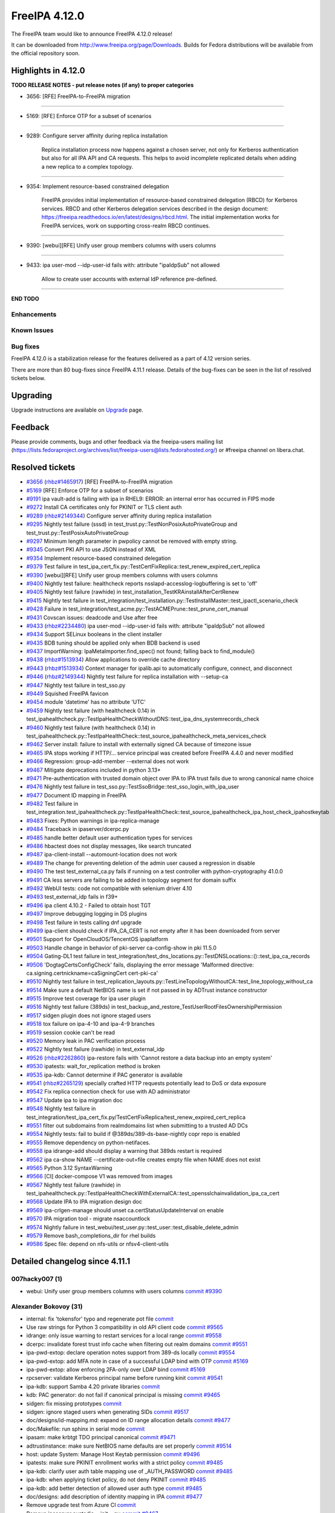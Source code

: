 FreeIPA 4.12.0
==============

.. raw:: mediawiki

   {{ReleaseDate|2024-05-14}}

The FreeIPA team would like to announce FreeIPA 4.12.0 release!

It can be downloaded from http://www.freeipa.org/page/Downloads. Builds
for Fedora distributions will be available from the official repository
soon.

.. _highlights_in_4.12.0:

Highlights in 4.12.0
--------------------

**TODO RELEASE NOTES - put release notes (if any) to proper categories**

-  3656: [RFE] FreeIPA-to-FreeIPA migration

--------------

-  5169: [RFE] Enforce OTP for a subset of scenarios

--------------

-  9289: Configure server affinity during replica installation

      Replica installation process now happens against a chosen server,
      not only for Kerberos authentication but also for all IPA API and
      CA requests. This helps to avoid incomplete replicated details
      when adding a new replica to a complex topology.

--------------

-  9354: Implement resource-based constrained delegation

      FreeIPA provides initial implementation of resource-based
      constrained delegation (RBCD) for Kerberos services. RBCD and
      other Kerberos delegation services described in the design
      document:
      https://freeipa.readthedocs.io/en/latest/designs/rbcd.html. The
      initial implementation works for FreeIPA services, work on
      supporting cross-realm RBCD continues.

--------------

-  9390: [webui][RFE] Unify user group members columns with users
   columns

--------------

-  9433: ipa user-mod --idp-user-id fails with: attribute "ipaIdpSub"
   not allowed

      Allow to create user accounts with external IdP reference
      pre-defined.

--------------

**END TODO**

Enhancements
~~~~~~~~~~~~

.. _known_issues:

Known Issues
~~~~~~~~~~~~

.. _bug_fixes:

Bug fixes
~~~~~~~~~

FreeIPA 4.12.0 is a stabilization release for the features delivered as
a part of 4.12 version series.

There are more than 80 bug-fixes since FreeIPA 4.11.1 release. Details
of the bug-fixes can be seen in the list of resolved tickets below.

Upgrading
---------

Upgrade instructions are available on
`Upgrade <https://www.freeipa.org/page/Upgrade>`__ page.

Feedback
--------

Please provide comments, bugs and other feedback via the freeipa-users
mailing list
(https://lists.fedoraproject.org/archives/list/freeipa-users@lists.fedorahosted.org/)
or #freeipa channel on libera.chat.

.. _resolved_tickets:

Resolved tickets
----------------

-  `#3656 <https://pagure.io/freeipa/issue/3656>`__
   (`rhbz#1465917 <https://bugzilla.redhat.com/show_bug.cgi?id=1465917>`__)
   [RFE] FreeIPA-to-FreeIPA migration
-  `#5169 <https://pagure.io/freeipa/issue/5169>`__ [RFE] Enforce OTP
   for a subset of scenarios
-  `#9191 <https://pagure.io/freeipa/issue/9191>`__ ipa vault-add is
   failing with ipa in RHEL9: ERROR: an internal error has occurred in
   FIPS mode
-  `#9272 <https://pagure.io/freeipa/issue/9272>`__ Install CA
   certificates only for PKINIT or TLS client auth
-  `#9289 <https://pagure.io/freeipa/issue/9289>`__
   (`rhbz#2149344 <https://bugzilla.redhat.com/show_bug.cgi?id=2149344>`__)
   Configure server affinity during replica installation
-  `#9295 <https://pagure.io/freeipa/issue/9295>`__ Nightly test failure
   (sssd) in test_trust.py::TestNonPosixAutoPrivateGroup and
   test_trust.py::TestPosixAutoPrivateGroup
-  `#9297 <https://pagure.io/freeipa/issue/9297>`__ Minimum length
   parameter in pwpolicy cannot be removed with empty string.
-  `#9345 <https://pagure.io/freeipa/issue/9345>`__ Convert PKI API to
   use JSON instead of XML
-  `#9354 <https://pagure.io/freeipa/issue/9354>`__ Implement
   resource-based constrained delegation
-  `#9379 <https://pagure.io/freeipa/issue/9379>`__ Test failure in
   test_ipa_cert_fix.py::TestCertFixReplica::test_renew_expired_cert_replica
-  `#9390 <https://pagure.io/freeipa/issue/9390>`__ [webui][RFE] Unify
   user group members columns with users columns
-  `#9400 <https://pagure.io/freeipa/issue/9400>`__ Nightly test
   failure: healthcheck reports nsslapd-accesslog-logbuffering is set to
   'off'
-  `#9405 <https://pagure.io/freeipa/issue/9405>`__ Nightly test failure
   (rawhide) in test_installation_TestKRAinstallAfterCertRenew
-  `#9415 <https://pagure.io/freeipa/issue/9415>`__ Nightly test failure
   in
   test_integration/test_installation.py::TestInstallMaster::test_ipactl_scenario_check
-  `#9428 <https://pagure.io/freeipa/issue/9428>`__ Failure in
   test_integration/test_acme.py::TestACMEPrune::test_prune_cert_manual
-  `#9431 <https://pagure.io/freeipa/issue/9431>`__ Covscan issues:
   deadcode and Use after free
-  `#9433 <https://pagure.io/freeipa/issue/9433>`__
   (`rhbz#2234480 <https://bugzilla.redhat.com/show_bug.cgi?id=2234480>`__)
   ipa user-mod --idp-user-id fails with: attribute "ipaIdpSub" not
   allowed
-  `#9434 <https://pagure.io/freeipa/issue/9434>`__ Support SELinux
   booleans in the client installer
-  `#9435 <https://pagure.io/freeipa/issue/9435>`__ BDB tuning should be
   applied only when BDB backend is used
-  `#9437 <https://pagure.io/freeipa/issue/9437>`__ ImportWarning:
   IpaMetaImporter.find_spec() not found; falling back to find_module()
-  `#9438 <https://pagure.io/freeipa/issue/9438>`__
   (`rhbz#1513934 <https://bugzilla.redhat.com/show_bug.cgi?id=1513934>`__)
   Allow applications to override cache directory
-  `#9443 <https://pagure.io/freeipa/issue/9443>`__
   (`rhbz#1513934 <https://bugzilla.redhat.com/show_bug.cgi?id=1513934>`__)
   Context manager for ipalib.api to automatically configure, connect,
   and disconnect
-  `#9446 <https://pagure.io/freeipa/issue/9446>`__
   (`rhbz#2149344 <https://bugzilla.redhat.com/show_bug.cgi?id=2149344>`__)
   Nightly test failure for replica installation with --setup-ca
-  `#9447 <https://pagure.io/freeipa/issue/9447>`__ Nightly test failure
   in test_sso.py
-  `#9449 <https://pagure.io/freeipa/issue/9449>`__ Squished FreeIPA
   favicon
-  `#9454 <https://pagure.io/freeipa/issue/9454>`__ module 'datetime'
   has no attribute 'UTC'
-  `#9459 <https://pagure.io/freeipa/issue/9459>`__ Nightly test failure
   (with healthcheck 0.14) in
   test_ipahealthcheck.py::TestIpaHealthCheckWithoutDNS::test_ipa_dns_systemrecords_check
-  `#9460 <https://pagure.io/freeipa/issue/9460>`__ Nightly test failure
   (with healthcheck 0.14) in
   test_ipahealthcheck.py::TestIpaHealthCheck::test_source_ipahealthcheck_meta_services_check
-  `#9462 <https://pagure.io/freeipa/issue/9462>`__ Server install:
   failure to install with externally signed CA because of timezone
   issue
-  `#9465 <https://pagure.io/freeipa/issue/9465>`__ IPA stops working if
   HTTP/... service principal was created before FreeIPA 4.4.0 and never
   modified
-  `#9466 <https://pagure.io/freeipa/issue/9466>`__ Regression:
   group-add-member --external does not work
-  `#9467 <https://pagure.io/freeipa/issue/9467>`__ Mitigate
   deprecations included in python 3.13+
-  `#9471 <https://pagure.io/freeipa/issue/9471>`__ Pre-authentication
   with trusted domain object over IPA to IPA trust fails due to wrong
   canonical name choice
-  `#9476 <https://pagure.io/freeipa/issue/9476>`__ Nightly test failure
   in test_sso.py::TestSsoBridge::test_sso_login_with_ipa_user
-  `#9477 <https://pagure.io/freeipa/issue/9477>`__ Document ID mapping
   in FreeIPA
-  `#9482 <https://pagure.io/freeipa/issue/9482>`__ Test failure in
   test_integration.test_ipahealthcheck.py::TestIpaHealthCheck::test_source_ipahealthcheck_ipa_host_check_ipahostkeytab
-  `#9483 <https://pagure.io/freeipa/issue/9483>`__ Fixes: Python
   warnings in ipa-replica-manage
-  `#9484 <https://pagure.io/freeipa/issue/9484>`__ Traceback in
   ipaserver/dcerpc.py
-  `#9485 <https://pagure.io/freeipa/issue/9485>`__ handle better
   default user authentication types for services
-  `#9486 <https://pagure.io/freeipa/issue/9486>`__ hbactest does not
   display messages, like search truncated
-  `#9487 <https://pagure.io/freeipa/issue/9487>`__ ipa-client-install
   --automount-location does not work
-  `#9489 <https://pagure.io/freeipa/issue/9489>`__ The change for
   preventing deletion of the admin user caused a regression in disable
-  `#9490 <https://pagure.io/freeipa/issue/9490>`__ The test
   test_external_ca.py fails if running on a test controller with
   python-cryptography 41.0.0
-  `#9491 <https://pagure.io/freeipa/issue/9491>`__ CA less servers are
   failing to be added in topology segment for domain suffix
-  `#9492 <https://pagure.io/freeipa/issue/9492>`__ WebUI tests: code
   not compatible with selenium driver 4.10
-  `#9493 <https://pagure.io/freeipa/issue/9493>`__ test_external_idp
   fails in f39+
-  `#9496 <https://pagure.io/freeipa/issue/9496>`__ ipa client 4.10.2 -
   Failed to obtain host TGT
-  `#9497 <https://pagure.io/freeipa/issue/9497>`__ Improve debugging
   logging in DS plugins
-  `#9498 <https://pagure.io/freeipa/issue/9498>`__ Test failure in
   tests calling dnf upgrade
-  `#9499 <https://pagure.io/freeipa/issue/9499>`__ ipa-client should
   check if IPA_CA_CERT is not empty after it has been downloaded from
   server
-  `#9501 <https://pagure.io/freeipa/issue/9501>`__ Support for
   OpenCloudOS/TencentOS ipaplatform
-  `#9503 <https://pagure.io/freeipa/issue/9503>`__ Handle change in
   behavior of pki-server ca-config-show in pki 11.5.0
-  `#9504 <https://pagure.io/freeipa/issue/9504>`__ Gating-DL1 test
   failure in
   test_integration/test_dns_locations.py::TestDNSLocations::()::test_ipa_ca_records
-  `#9506 <https://pagure.io/freeipa/issue/9506>`__
   'DogtagCertsConfigCheck' fails, displaying the error message
   'Malformed directive: ca.signing.certnickname=caSigningCert
   cert-pki-ca'
-  `#9510 <https://pagure.io/freeipa/issue/9510>`__ Nightly test failure
   in
   test_replication_layouts.py::TestLineTopologyWithoutCA::test_line_topology_without_ca
-  `#9514 <https://pagure.io/freeipa/issue/9514>`__ Make sure a default
   NetBIOS name is set if not passed in by ADTrust instance constructor
-  `#9515 <https://pagure.io/freeipa/issue/9515>`__ Improve test
   coverage for ipa user plugin
-  `#9516 <https://pagure.io/freeipa/issue/9516>`__ Nightly test failure
   (389ds) in
   test_backup_and_restore_TestUserRootFilesOwnershipPermission
-  `#9517 <https://pagure.io/freeipa/issue/9517>`__ sidgen plugin does
   not ignore staged users
-  `#9518 <https://pagure.io/freeipa/issue/9518>`__ tox failure on
   ipa-4-10 and ipa-4-9 branches
-  `#9519 <https://pagure.io/freeipa/issue/9519>`__ session cookie can't
   be read
-  `#9520 <https://pagure.io/freeipa/issue/9520>`__ Memory leak in PAC
   verification process
-  `#9522 <https://pagure.io/freeipa/issue/9522>`__ Nightly test failure
   (rawhide) in test_external_idp
-  `#9526 <https://pagure.io/freeipa/issue/9526>`__
   (`rhbz#2262860 <https://bugzilla.redhat.com/show_bug.cgi?id=2262860>`__)
   ipa-restore fails with 'Cannot restore a data backup into an empty
   system'
-  `#9530 <https://pagure.io/freeipa/issue/9530>`__ ipatests:
   wait_for_replication method is broken
-  `#9535 <https://pagure.io/freeipa/issue/9535>`__ ipa-kdb: Cannot
   determine if PAC generator is available
-  `#9541 <https://pagure.io/freeipa/issue/9541>`__
   (`rhbz#2265129 <https://bugzilla.redhat.com/show_bug.cgi?id=2265129>`__)
   specially crafted HTTP requests potentially lead to DoS or data
   exposure
-  `#9542 <https://pagure.io/freeipa/issue/9542>`__ Fix replica
   connection check for use with AD administrator
-  `#9547 <https://pagure.io/freeipa/issue/9547>`__ Update ipa to ipa
   migration doc
-  `#9548 <https://pagure.io/freeipa/issue/9548>`__ Nightly test failure
   in
   test_integration/test_ipa_cert_fix.py/TestCertFixReplica/test_renew_expired_cert_replica
-  `#9551 <https://pagure.io/freeipa/issue/9551>`__ filter out
   subdomains from realmdomains list when submitting to a trusted AD DCs
-  `#9554 <https://pagure.io/freeipa/issue/9554>`__ Nightly tests: fail
   to build if @389ds/389-ds-base-nightly copr repo is enabled
-  `#9555 <https://pagure.io/freeipa/issue/9555>`__ Remove dependency on
   python-netifaces.
-  `#9558 <https://pagure.io/freeipa/issue/9558>`__ ipa idrange-add
   should display a warning that 389ds restart is required
-  `#9562 <https://pagure.io/freeipa/issue/9562>`__ ipa ca-show NAME
   --certificate-out=file creates empty file when NAME does not exist
-  `#9565 <https://pagure.io/freeipa/issue/9565>`__ Python 3.12
   SyntaxWarning
-  `#9566 <https://pagure.io/freeipa/issue/9566>`__ [CI] docker-compose
   V1 was removed from images
-  `#9567 <https://pagure.io/freeipa/issue/9567>`__ Nightly test failure
   (rawhide) in
   test_ipahealthcheck.py::TestIpaHealthCheckWithExternalCA::test_opensslchainvalidation_ipa_ca_cert
-  `#9568 <https://pagure.io/freeipa/issue/9568>`__ Update IPA to IPA
   migration design doc
-  `#9569 <https://pagure.io/freeipa/issue/9569>`__ ipa-crlgen-manage
   should unset ca.certStatusUpdateInterval on enable
-  `#9570 <https://pagure.io/freeipa/issue/9570>`__ IPA migration tool -
   migrate nsaccountlock
-  `#9574 <https://pagure.io/freeipa/issue/9574>`__ Nightly failure in
   test_webui/test_user.py::test_user::test_disable_delete_admin
-  `#9579 <https://pagure.io/freeipa/issue/9579>`__ Remove
   bash_completions_dir for rhel builds
-  `#9586 <https://pagure.io/freeipa/issue/9586>`__ Spec file: depend on
   nfs-utils or nfsv4-client-utils

.. _detailed_changelog_since_4.11.1:

Detailed changelog since 4.11.1
-------------------------------

.. _hacky007_1:

007hacky007 (1)
~~~~~~~~~~~~~~~

-  webui: Unify user group members columns with users columns
   `commit <https://pagure.io/freeipa/c/49c090b97655cf1b845a270503bd6cbe75a48278>`__
   `#9390 <https://pagure.io/freeipa/issue/9390>`__

.. _alexander_bokovoy_31:

Alexander Bokovoy (31)
~~~~~~~~~~~~~~~~~~~~~~

-  internal: fix 'tokensfor' typo and regenerate pot file
   `commit <https://pagure.io/freeipa/c/d16c34997f2223bd3f3d00a734c3372552bd8863>`__
-  Use raw strings for Python 3 compatibility in old API client code
   `commit <https://pagure.io/freeipa/c/ca6604b58be0448e45b2a68d03d4f8dacbceab7b>`__
   `#9565 <https://pagure.io/freeipa/issue/9565>`__
-  idrange: only issue warning to restart services for a local range
   `commit <https://pagure.io/freeipa/c/a57b665be027bd67b582cba784aca5f2f8399459>`__
   `#9558 <https://pagure.io/freeipa/issue/9558>`__
-  dcerpc: invalidate forest trust info cache when filtering out realm
   domains
   `commit <https://pagure.io/freeipa/c/f9a1d74f5ea63a63880abf8d4b5568664c372417>`__
   `#9551 <https://pagure.io/freeipa/issue/9551>`__
-  ipa-pwd-extop: declare operation notes support from 389-ds locally
   `commit <https://pagure.io/freeipa/c/e431ce0ce7699a3857ee4ef1e6b4e27d57874370>`__
   `#9554 <https://pagure.io/freeipa/issue/9554>`__
-  ipa-pwd-extop: add MFA note in case of a successful LDAP bind with
   OTP
   `commit <https://pagure.io/freeipa/c/23b224d7ad2e90d03543a0001f9a83731a8a14a5>`__
   `#5169 <https://pagure.io/freeipa/issue/5169>`__
-  ipa-pwd-extop: allow enforcing 2FA-only over LDAP bind
   `commit <https://pagure.io/freeipa/c/1d2897e3d7cc88c2c5698126ecb1e59fff396bbc>`__
   `#5169 <https://pagure.io/freeipa/issue/5169>`__
-  rpcserver: validate Kerberos principal name before running kinit
   `commit <https://pagure.io/freeipa/c/404fe1018e08e546fd14c83741e00b900c1cd208>`__
   `#9541 <https://pagure.io/freeipa/issue/9541>`__
-  ipa-kdb: support Samba 4.20 private libraries
   `commit <https://pagure.io/freeipa/c/bd04dc28c829649e27ee0ceb207f24a56edd35c4>`__
-  kdb: PAC generator: do not fail if canonical principal is missing
   `commit <https://pagure.io/freeipa/c/ed977a6e8206366a33fe90ba97844834068f56c8>`__
   `#9465 <https://pagure.io/freeipa/issue/9465>`__
-  sidgen: fix missing prototypes
   `commit <https://pagure.io/freeipa/c/89d945fe6f9265c5667e825554b2663cc63db3e3>`__
-  sidgen: ignore staged users when generating SIDs
   `commit <https://pagure.io/freeipa/c/f8dcd78873cc098d5a60e2c56ea4102009631fd6>`__
   `#9517 <https://pagure.io/freeipa/issue/9517>`__
-  doc/designs/id-mapping.md: expand on ID range allocation details
   `commit <https://pagure.io/freeipa/c/d4ffc53b2a3534d4f6c12e150fdfb3cfcb11cbae>`__
   `#9477 <https://pagure.io/freeipa/issue/9477>`__
-  doc/Makefile: run sphinx in serial mode
   `commit <https://pagure.io/freeipa/c/5adc07ae55ff83332f7eeddc4a0eb2a9e4c07c29>`__
-  ipasam: make krbtgt TDO principal canonical
   `commit <https://pagure.io/freeipa/c/e399232a78a60cd4ab895c9c2cb363fafbb84198>`__
   `#9471 <https://pagure.io/freeipa/issue/9471>`__
-  adtrustinstance: make sure NetBIOS name defaults are set properly
   `commit <https://pagure.io/freeipa/c/9b456101a3072cdf7f48dfdcfea1002d10d35597>`__
   `#9514 <https://pagure.io/freeipa/issue/9514>`__
-  host: update System: Manage Host Keytab permission
   `commit <https://pagure.io/freeipa/c/a5d38ca17100fc2d0550e8ebda9347acafd1398b>`__
   `#9496 <https://pagure.io/freeipa/issue/9496>`__
-  ipatests: make sure PKINIT enrollment works with a strict policy
   `commit <https://pagure.io/freeipa/c/c3bc938650b19a51706d8ccd98cdf8deaa26dc28>`__
   `#9485 <https://pagure.io/freeipa/issue/9485>`__
-  ipa-kdb: clarify user auth table mapping use of \_AUTH_PASSWORD
   `commit <https://pagure.io/freeipa/c/62c44c9e69aa2721990ca3628434713e1af6f59b>`__
   `#9485 <https://pagure.io/freeipa/issue/9485>`__
-  ipa-kdb: when applying ticket policy, do not deny PKINIT
   `commit <https://pagure.io/freeipa/c/69ae9febfb4462766b3bfe3e07e76550ece97b42>`__
   `#9485 <https://pagure.io/freeipa/issue/9485>`__
-  ipa-kdb: add better detection of allowed user auth type
   `commit <https://pagure.io/freeipa/c/00f8ddbfd2795228b343e1c39c1944b44d482c18>`__
   `#9485 <https://pagure.io/freeipa/issue/9485>`__
-  doc/designs: add description of identity mapping in IPA
   `commit <https://pagure.io/freeipa/c/7ee2d7d359a80876ae536f3427caaae20d03af17>`__
   `#9477 <https://pagure.io/freeipa/issue/9477>`__
-  Remove upgrade test from Azure CI
   `commit <https://pagure.io/freeipa/c/6bc9e9d06ec33a1fbeb8d06a2ce30d0ca2e555d3>`__
-  Remove ipaserver.custodia.\__init\_\_.py
   `commit <https://pagure.io/freeipa/c/5e17c134aa67abbcee788f4ab4ea0b7f694aed5a>`__
   `#9467 <https://pagure.io/freeipa/issue/9467>`__
-  Azure CI: increase memory for forced reenrollment test
   `commit <https://pagure.io/freeipa/c/b22605ee54ec82b9a4b6a435be06fe8b39f2fe23>`__
-  Increase memory usage for Azure CI upgrade test
   `commit <https://pagure.io/freeipa/c/48cfe6848ccfd55d945531fbd2b34221e153adee>`__
-  Use datetime.timezone.utc instead of newer datetime.UTC alias
   `commit <https://pagure.io/freeipa/c/1a2cd7f408a274759584ddadd358360d39b3c4fa>`__
   `#9454 <https://pagure.io/freeipa/issue/9454>`__
-  Allow ipa-otpd to access USB devices for passkeys
   `commit <https://pagure.io/freeipa/c/32721c4132c9836c95c83d000614550bb43d4665>`__
   `#9434 <https://pagure.io/freeipa/issue/9434>`__
-  Restore selinux states if they exist at uninstall time
   `commit <https://pagure.io/freeipa/c/6aa3c3b6284967bd7d4d27afd9f82d3f7f679428>`__
   `#9434 <https://pagure.io/freeipa/issue/9434>`__
-  updates: add ACIs for RBCD self-management
   `commit <https://pagure.io/freeipa/c/f123b01d81696c52e9a4008d46e549864e4a8069>`__
   `#9354 <https://pagure.io/freeipa/issue/9354>`__
-  ipa-client-install: enable SELinux for SSSD
   `commit <https://pagure.io/freeipa/c/d355761f23fae412bb01a1d737cee342c7bd04f9>`__
   `#9434 <https://pagure.io/freeipa/issue/9434>`__

.. _alexandra_nikandrova_1:

Alexandra Nikandrova (1)
~~~~~~~~~~~~~~~~~~~~~~~~

-  doc: typo in basic_usage.md
   `commit <https://pagure.io/freeipa/c/dade02d5bb575764e700b78686fa8a03cc0fe3c4>`__

.. _andika_triwidada_1:

Andika Triwidada (1)
~~~~~~~~~~~~~~~~~~~~

-  Translated using Weblate (Indonesian)
   `commit <https://pagure.io/freeipa/c/b9552bcb71085cb963553a56eba2938e6ec2dc85>`__

.. _antonio_torres_5:

Antonio Torres (5)
~~~~~~~~~~~~~~~~~~

-  Update translations to FreeIPA master state
   `commit <https://pagure.io/freeipa/c/519685823bd4173e9fc5d9307602c0917e7ecdfb>`__
-  Update list of contributors
   `commit <https://pagure.io/freeipa/c/fe223cde95a2a4230782ee342a313faea561ce53>`__
-  Update translations to FreeIPA master state
   `commit <https://pagure.io/freeipa/c/843f4a74580178da08e0f5621a0ae34faf632564>`__
-  ipatests: rename 'ipatuura' directory to 'scim' in bridge tests
   `commit <https://pagure.io/freeipa/c/2bc247d8310596c96e13236d9393f0c2e725f091>`__
   `#9447 <https://pagure.io/freeipa/issue/9447>`__
-  Bump to IPA 4.12
   `commit <https://pagure.io/freeipa/c/1251c15faef9800f3ef48105afe8df4f5c361dd0>`__

.. _carla_martinez_1:

Carla Martinez (1)
~~~~~~~~~~~~~~~~~~

-  ipatests: test new columns in group details
   `commit <https://pagure.io/freeipa/c/2874823c12fc05692352129c406e2a1b592a28ea>`__

.. _christian_heimes_8:

Christian Heimes (8)
~~~~~~~~~~~~~~~~~~~~

-  Move ipalib.install.kinit to ipalib
   `commit <https://pagure.io/freeipa/c/38d0e74b6da63deedf3380a04dda2f6fe7c75d82>`__
-  test_acme: Use ipalib.x509
   `commit <https://pagure.io/freeipa/c/22875ea2c61039163766332dd9eb4a524d9d3c75>`__
   `#9518 <https://pagure.io/freeipa/issue/9518>`__
-  Compatibility fix for PyCA cryptography 42.0.0
   `commit <https://pagure.io/freeipa/c/a45a7a20d96af51d463a285cb9318582720be708>`__
   `#9518 <https://pagure.io/freeipa/issue/9518>`__
-  Add 'cache_dir' option to api.env
   `commit <https://pagure.io/freeipa/c/5deeee31c0ebbbf15642a928d9c30e42150bbfc2>`__
   `#9438 <https://pagure.io/freeipa/issue/9438>`__
-  docs: Mention that Keycloak requires openid scope
   `commit <https://pagure.io/freeipa/c/d97d62dead0a7b75929dec89ab072b87a0d889dd>`__
-  Add context manager to ipalib.API
   `commit <https://pagure.io/freeipa/c/6aebfe74fbcb970d5052ac7eedd310bd3cf5a277>`__
   `#9443 <https://pagure.io/freeipa/issue/9443>`__
-  Use find_spec() in meta importer
   `commit <https://pagure.io/freeipa/c/7ddf7711f32e176c75582f39ed73e9bcd9991d5b>`__
   `#9437 <https://pagure.io/freeipa/issue/9437>`__
-  Refactor CA file handling in replica installer
   `commit <https://pagure.io/freeipa/c/8f25b2a74a587548976f3d29f0b69d566d70125d>`__
   `#9272 <https://pagure.io/freeipa/issue/9272>`__

.. _jan_kuparinen_1:

Jan Kuparinen (1)
~~~~~~~~~~~~~~~~~

-  Translated using Weblate (Finnish)
   `commit <https://pagure.io/freeipa/c/c3cb63e5823b59213f9968449319807bd667dfda>`__

.. _erik_belko_1:

Erik Belko (1)
~~~~~~~~~~~~~~

-  xmlrpc tests: Create user with manager option set using user-add
   `commit <https://pagure.io/freeipa/c/fc7c2cb6243468d150e6be7c78a0e3f906a7e291>`__
   `#9515 <https://pagure.io/freeipa/issue/9515>`__

.. _endi_sukma_dewata_4:

Endi Sukma Dewata (4)
~~~~~~~~~~~~~~~~~~~~~

-  Remove unused pki_theme\_\* params
   `commit <https://pagure.io/freeipa/c/dc2ab91681f890b876191fcfe139c33c4f0dee61>`__
-  Replace subsystem.select with CAInstance.is_crlgen_enabled()
   `commit <https://pagure.io/freeipa/c/1202d0149bbf82c2183896c86764d818e8b2f02c>`__
-  Remove unused hierarchy.select
   `commit <https://pagure.io/freeipa/c/44349cfa76a860314292120b00fe3814a6fed892>`__
-  Enable LWCA monitor explicitly
   `commit <https://pagure.io/freeipa/c/5270d58a049560458be62e1c6a17bbc8163926d5>`__

.. _emilio_herrera_1:

Emilio Herrera (1)
~~~~~~~~~~~~~~~~~~

-  Translated using Weblate (Spanish)
   `commit <https://pagure.io/freeipa/c/f3a3d29117bfefb6d01db68d648ab1c3b88079ff>`__

.. _florence_blanc_renaud_31:

Florence Blanc-Renaud (31)
~~~~~~~~~~~~~~~~~~~~~~~~~~

-  Spec file: depend on nfs-utils or nfsv4-client-utils
   `commit <https://pagure.io/freeipa/c/bb8dd0bfcd42f9221e12f4a675b54432848db441>`__
   `#9586 <https://pagure.io/freeipa/issue/9586>`__
-  webui test: Update message for admin disable
   `commit <https://pagure.io/freeipa/c/dda223668acf76f19efc6b85829139beba424cd6>`__
   `#9489 <https://pagure.io/freeipa/issue/9489>`__,
   `#9574 <https://pagure.io/freeipa/issue/9574>`__
-  xmlrpc: adapt range plugin test
   `commit <https://pagure.io/freeipa/c/6cc668ffeb7ddd4ebd75304f14adaa3aaf3b4cb0>`__
   `#9558 <https://pagure.io/freeipa/issue/9558>`__
-  idrange-add: add a warning because 389ds restart is required
   `commit <https://pagure.io/freeipa/c/64861a0cf9a8ac18d83a206c11fd3b42be3c578c>`__
   `#9558 <https://pagure.io/freeipa/issue/9558>`__
-  ipatests: some tests are date-sensitive and fail Feb 29
   `commit <https://pagure.io/freeipa/c/558a7de8b7fa920c2c597e0a10d8480f3e66e1c6>`__
   `#9548 <https://pagure.io/freeipa/issue/9548>`__
-  ipatests: fix tasks.wait_for_replication method
   `commit <https://pagure.io/freeipa/c/e5bb0f392a5f0a6e49c92b2da953b12c5cd66ffc>`__
   `#9530 <https://pagure.io/freeipa/issue/9530>`__
-  ipatests: add xfail for autoprivate group test with override
   `commit <https://pagure.io/freeipa/c/908ef6a17946b75c69bf48486f43fddb9158b993>`__
-  ipatests: remove xfail thanks to sssd 2.9.4
   `commit <https://pagure.io/freeipa/c/dfb5099e7f5abfbacf8ac1abc57630da845e433f>`__
   `#9295 <https://pagure.io/freeipa/issue/9295>`__
-  ipatests: test_idp fails calling yum list wget
   `commit <https://pagure.io/freeipa/c/9c470d10a59f18c2861f39c74c3ae928e7909b26>`__
   `#9522 <https://pagure.io/freeipa/issue/9522>`__
-  ipa-backup: adapt for 389ds switch to LMDB
   `commit <https://pagure.io/freeipa/c/677d30806662856595289525ef529a77adbf2272>`__
   `#9516 <https://pagure.io/freeipa/issue/9516>`__
-  Nightly tests: test on f38 and f39
   `commit <https://pagure.io/freeipa/c/717ae87a756f9a4859804bbe09057c90381db668>`__
-  Tox: use sitepackages
   `commit <https://pagure.io/freeipa/c/bf1110bda1e8b47869c210b596c12369f2242e49>`__
-  pylint: fix errors
   `commit <https://pagure.io/freeipa/c/8d7bd6c6ab68a4ef3fed2620ef8e07a03aa92d34>`__
-  pylint: disable new checks
   `commit <https://pagure.io/freeipa/c/7f485ba7dcd627ba8ae62ead1f13fb26bd90088c>`__
-  pylint: updates related to deprecations
   `commit <https://pagure.io/freeipa/c/020af153db23b37da6370a5cc70ba967245f42c0>`__
-  azure tests: move to fedora 39
   `commit <https://pagure.io/freeipa/c/8981ede1a2d62e61d24b0c500016212e20c31a13>`__
-  ipatests: disable dnssec validation in tests using dnf
   `commit <https://pagure.io/freeipa/c/a177121af66516deed7c6794b92f15a74cc30bd3>`__
   `#9498 <https://pagure.io/freeipa/issue/9498>`__
-  Webui: use service options to init Firefox driver
   `commit <https://pagure.io/freeipa/c/25b58e6dea2b3ff7237eea5600891f8e72054531>`__
   `#9492 <https://pagure.io/freeipa/issue/9492>`__
-  test_install: restart services after date change
   `commit <https://pagure.io/freeipa/c/9abb50eb1e9a186161e1f3a9d2f1d07763f5e279>`__
   `#9405 <https://pagure.io/freeipa/issue/9405>`__
-  test_external_idp: update code for selenium 4.10
   `commit <https://pagure.io/freeipa/c/53951ca860db1564666b2eb6886389ff0f85e46c>`__
   `#9493 <https://pagure.io/freeipa/issue/9493>`__
-  Make test_external_ca.py compatible with crypto 41.0.0
   `commit <https://pagure.io/freeipa/c/d61d1b059c8d760b37c7aae9ea47cb06674c76cd>`__
   `#9490 <https://pagure.io/freeipa/issue/9490>`__
-  Integration tests: disable test_sso
   `commit <https://pagure.io/freeipa/c/5028b391f16a9dcb275037a430a6e3c6f3eed872>`__
   `#9476 <https://pagure.io/freeipa/issue/9476>`__
-  ipatests: fix expected output for ipahealthcheck.meta.services
   `commit <https://pagure.io/freeipa/c/07e5637269e470f5c2fd24ec62949af81c66bee5>`__
   `#9460 <https://pagure.io/freeipa/issue/9460>`__
-  Handle samba changes in samba.security.dom_sid()
   `commit <https://pagure.io/freeipa/c/ed6fa6029d863aed1522b449d3360e6c4028e066>`__
   `#9466 <https://pagure.io/freeipa/issue/9466>`__
-  group-add-member fails with an external member
   `commit <https://pagure.io/freeipa/c/d50624dce932d02ea03a00d3ac2ec1be69e8d3b6>`__
   `#9466 <https://pagure.io/freeipa/issue/9466>`__
-  ipalib: fix the IPACertificate validity dates
   `commit <https://pagure.io/freeipa/c/b6af3a43c7bf7ef632c60cfd633b9cb98b31dcd8>`__
   `#9462 <https://pagure.io/freeipa/issue/9462>`__
-  ipatests: fix test_ipactl_scenario_check
   `commit <https://pagure.io/freeipa/c/430054db4102c6bde873414fc2f25e650baaebb6>`__
   `#9415 <https://pagure.io/freeipa/issue/9415>`__
-  ipatests: fix healthcheck test for --indent option
   `commit <https://pagure.io/freeipa/c/e459e5b8bc81c4bb3b39dc51a50f388a8c8dd34d>`__
-  ipatests: fix healthcheck test without DNS
   `commit <https://pagure.io/freeipa/c/f9075f9f77ec2c8b595210a5de478f8650943733>`__
   `#9459 <https://pagure.io/freeipa/issue/9459>`__
-  Covscan issues: deadcode and Use after free
   `commit <https://pagure.io/freeipa/c/8b70ee1ea8bfa84a35448148431ce54c1ac81bef>`__
   `#9431 <https://pagure.io/freeipa/issue/9431>`__
-  idp: add the ipaidpuser objectclass when needed
   `commit <https://pagure.io/freeipa/c/0654fb3737febf3d9836cdd2a98352c34c447a6f>`__
   `#9433 <https://pagure.io/freeipa/issue/9433>`__

.. _francisco_trivino_4:

Francisco Trivino (4)
~~~~~~~~~~~~~~~~~~~~~

-  kra: set RSA-OAEP as default wrapping algo when FIPS is enabled
   `commit <https://pagure.io/freeipa/c/305fcc25b4dd0aea4f87a0508c5f47c7634cfb82>`__
   `#9191 <https://pagure.io/freeipa/issue/9191>`__
-  Vault: improve vault server archival/retrieval calls error handling
   `commit <https://pagure.io/freeipa/c/4cc6b9cd1791e1a5fdbcd8e28904a5856e1f0b41>`__
   `#9191 <https://pagure.io/freeipa/issue/9191>`__
-  Vault: add support for RSA-OAEP wrapping algo
   `commit <https://pagure.io/freeipa/c/2d0a088f93ec27ddb55c82e43c33bcc425a759ef>`__
   `#9191 <https://pagure.io/freeipa/issue/9191>`__
-  Workshop: fix broken Sphinx cross-references.
   `commit <https://pagure.io/freeipa/c/4af05dde4819c6dd9926baacb4f642e7d1c5bde9>`__

.. _jeremy_frasier_1:

Jeremy Frasier (1)
~~~~~~~~~~~~~~~~~~

-  Fixes: Python SyntaxWarnings about invalid escape sequences
   `commit <https://pagure.io/freeipa/c/c63fe925fb3173f5845664627499f3f0f0cadcec>`__
   `#9483 <https://pagure.io/freeipa/issue/9483>`__

.. _julien_rische_3:

Julien Rische (3)
~~~~~~~~~~~~~~~~~

-  ipa-kdb: Fix double free in ipadb_reinit_mspac()
   `commit <https://pagure.io/freeipa/c/dc3e902b0bf9f817f7aafb606f1d5d3287873ab2>`__
   `#9535 <https://pagure.io/freeipa/issue/9535>`__
-  ipa-kdb: Rework ipadb_reinit_mspac()
   `commit <https://pagure.io/freeipa/c/835929353d935613ae3dd6fc6f70b21d3252fbc8>`__
   `#9535 <https://pagure.io/freeipa/issue/9535>`__
-  ipa-kdb: Fix memory leak during PAC verification
   `commit <https://pagure.io/freeipa/c/75afdfea5d0aa7540fa20f6e8ad15625d56513b6>`__
   `#9520 <https://pagure.io/freeipa/issue/9520>`__

.. _masahiro_matsuya_1:

Masahiro Matsuya (1)
~~~~~~~~~~~~~~~~~~~~

-  ipatests: wait for replica update in test_dns_locations
   `commit <https://pagure.io/freeipa/c/c740cb84ba1e5cab871ae4f197a04d87f40c5b9e>`__
   `#9504 <https://pagure.io/freeipa/issue/9504>`__

.. _mark_reynolds_15:

Mark Reynolds (15)
~~~~~~~~~~~~~~~~~~

-  Issue 9579 - Remove bash_completions_dir for RHEL
   `commit <https://pagure.io/freeipa/c/cce8dc4da87a934644712158b97242960a8d138e>`__
   `#9579 <https://pagure.io/freeipa/issue/9579>`__
-  Issue 9570 - migrate nsaccountlock
   `commit <https://pagure.io/freeipa/c/f9f96ac4a802e9b38d156fddbc98592ac0981726>`__
   `#9570 <https://pagure.io/freeipa/issue/9570>`__
-  Issue 9568 - Update IPA to IPA migration design doc
   `commit <https://pagure.io/freeipa/c/8084b94c17d2d2e83288cae5aa9ab96dc7c32ce4>`__
   `#9568 <https://pagure.io/freeipa/issue/9568>`__
-  IPA-to-IPA migration tool (beta)
   `commit <https://pagure.io/freeipa/c/cbe18735913aa1d033937088c1f2628a962a9254>`__
   `#3656 <https://pagure.io/freeipa/issue/3656>`__
-  Issue 9547 - Update IPA to IPA migration design doc
   `commit <https://pagure.io/freeipa/c/557f0a5639e65b952ed0ce82e4ef42683bf75178>`__
   `#9547 <https://pagure.io/freeipa/issue/9547>`__
-  Issue 9497 - update debug logging in ipa_uuid
   `commit <https://pagure.io/freeipa/c/6d3d191825f4da5b2f4e98845b0be9770172f71c>`__
   `#9497 <https://pagure.io/freeipa/issue/9497>`__
-  Issue 9497 - update debug logging in ipa-pwd-extop
   `commit <https://pagure.io/freeipa/c/0007876f4205c289018fd6828f87529890c9ba2f>`__
   `#9497 <https://pagure.io/freeipa/issue/9497>`__
-  Issue 9497 - update debug logging in ipa_otp_lasttoken
   `commit <https://pagure.io/freeipa/c/6cd5a0847a49083da7d76525142880628931078d>`__
   `#9497 <https://pagure.io/freeipa/issue/9497>`__
-  Issue 9497 - update debug logging in ipa_otp_counter
   `commit <https://pagure.io/freeipa/c/2a1d454c748792434d6d27306c1330e6d518a6c3>`__
   `#9497 <https://pagure.io/freeipa/issue/9497>`__
-  Issue 9497 - update debug logging in ipa_modrdn
   `commit <https://pagure.io/freeipa/c/79b08556a4b4a5750bc53eb29be67c7e018213b4>`__
   `#9497 <https://pagure.io/freeipa/issue/9497>`__
-  Issue 9497 - update debug logging in ipa_lockout
   `commit <https://pagure.io/freeipa/c/23ead1dc2388947a254cecf4cf90147a317bcefc>`__
   `#9497 <https://pagure.io/freeipa/issue/9497>`__
-  Issue 9497 - update debug logging in ipa_graceperiod
   `commit <https://pagure.io/freeipa/c/8a6361dc755b97b19380a96050c474e4d7eb4c15>`__
   `#9497 <https://pagure.io/freeipa/issue/9497>`__
-  Issue 9497 - Update logging in ipa_enrollment
   `commit <https://pagure.io/freeipa/c/1a16130a9a98f4d735fc76129f4cb434eafc3e67>`__
   `#9497 <https://pagure.io/freeipa/issue/9497>`__
-  Issue 9497 - Add new password policy logging function
   `commit <https://pagure.io/freeipa/c/3fd5d57ed670232fc03aef1feed4fe04f3d996d9>`__
   `#9497 <https://pagure.io/freeipa/issue/9497>`__
-  Issue 3656 - Extend schema function to return MAY or MUST attrs
   `commit <https://pagure.io/freeipa/c/5c8614157d5546033528f92700f5abfebd4e5838>`__
   `#3656 <https://pagure.io/freeipa/issue/3656>`__

.. _mohammad_rizwan_2:

Mohammad Rizwan (2)
~~~~~~~~~~~~~~~~~~~

-  ipatests: restart ipa services after moving date
   `commit <https://pagure.io/freeipa/c/496e3ace8537cc86d4faae30204105e3c1863cfd>`__
   `#9379 <https://pagure.io/freeipa/issue/9379>`__
-  ipatests: accommodate DST in ACME cert expiry
   `commit <https://pagure.io/freeipa/c/8d081ce8942b15d926525f66a049ef2c383cfc8f>`__
   `#9428 <https://pagure.io/freeipa/issue/9428>`__

.. _weblate_translation_memory_19:

Weblate Translation Memory (19)
~~~~~~~~~~~~~~~~~~~~~~~~~~~~~~~

-  Translated using Weblate (Korean)
   `commit <https://pagure.io/freeipa/c/ca776b6a9ca9f6b9884491909eb7e01522aef58b>`__
-  Translated using Weblate (Korean)
   `commit <https://pagure.io/freeipa/c/05f1bf9e2c0acafb60499ff999b814fb19e0037c>`__
-  Translated using Weblate (Korean)
   `commit <https://pagure.io/freeipa/c/d8a4bde2c65791a97b70160193f39ef1040748c8>`__
-  Translated using Weblate (Korean)
   `commit <https://pagure.io/freeipa/c/ee6ff01b46e5bc3f33c8a400943b0fed1d4ff8a9>`__
-  Translated using Weblate (Korean)
   `commit <https://pagure.io/freeipa/c/f4a1696a3b9cdf9526b77ec156e377add8209ab8>`__
-  Translated using Weblate (Korean)
   `commit <https://pagure.io/freeipa/c/7b2ac6a293bac4064a7780edb18702a4749d3f88>`__
-  Translated using Weblate (Korean)
   `commit <https://pagure.io/freeipa/c/78d86ba060f314ffdd0979f06226307f4a0ead66>`__
-  Translated using Weblate (Korean)
   `commit <https://pagure.io/freeipa/c/c6aae2042d593120dd4f0c49dd3014339cfa985b>`__
-  Translated using Weblate (Korean)
   `commit <https://pagure.io/freeipa/c/f4504e1e918ff80d8dda0d1e2ef3e2aadc6994fa>`__
-  Translated using Weblate (Korean)
   `commit <https://pagure.io/freeipa/c/049a56d603ff4f629da19b9932c2936d32f42a4b>`__
-  Translated using Weblate (Korean)
   `commit <https://pagure.io/freeipa/c/23d64942e1a2f9926a053bedb6983e8d8ec034b9>`__
-  Translated using Weblate (Korean)
   `commit <https://pagure.io/freeipa/c/20b01b09f2a784d34d663b37f134611cf12e99c3>`__
-  Translated using Weblate (Korean)
   `commit <https://pagure.io/freeipa/c/f18db3abd7981a0487e7ebe3b0525de191bf5324>`__
-  Translated using Weblate (Korean)
   `commit <https://pagure.io/freeipa/c/2959bec776cbcf18cf68a55291ae26d4ae004cd3>`__
-  Translated using Weblate (Korean)
   `commit <https://pagure.io/freeipa/c/cb073530fa0c378b56357e5972f647d9ba805e34>`__
-  Translated using Weblate (Korean)
   `commit <https://pagure.io/freeipa/c/da8ab4b54fd902f9ebfee2c18df84a948f17a662>`__
-  Translated using Weblate (Georgian)
   `commit <https://pagure.io/freeipa/c/5c91cb2f47ecbdfeb3009b48f7c899763b99ee08>`__
-  Translated using Weblate (Georgian)
   `commit <https://pagure.io/freeipa/c/5b182399514380035c6f6bfca8d7d518e79d0149>`__
-  Translated using Weblate (Georgian)
   `commit <https://pagure.io/freeipa/c/2750637544a3fc8d936d173d0c1aa27f1fb8af25>`__

.. _weblate_1:

Weblate (1)
~~~~~~~~~~~

-  Update translation files
   `commit <https://pagure.io/freeipa/c/6a59110947cb682d56f73f54ec71f76c72952799>`__

.. _pavel_březina_1:

Pavel Březina (1)
~~~~~~~~~~~~~~~~~

-  ipaserver: fix incorrect double negative in exception message
   `commit <https://pagure.io/freeipa/c/9e1e22d46b19a4728bf8e67633613fa71bd8acaa>`__

.. _piotr_drąg_1:

Piotr Drąg (1)
~~~~~~~~~~~~~~

-  Translated using Weblate (Polish)
   `commit <https://pagure.io/freeipa/c/9e31e7043499cfb6f3f3fc0a12bb17df0c2c1dc2>`__

.. _rafael_fontenelle_2:

Rafael Fontenelle (2)
~~~~~~~~~~~~~~~~~~~~~

-  Translated using Weblate (Portuguese (Brazil))
   `commit <https://pagure.io/freeipa/c/8b48c5f9067718128755268b0d283b5e0ab26c72>`__
-  Translated using Weblate (Portuguese (Brazil))
   `commit <https://pagure.io/freeipa/c/d6aaa626a6fb88b1658fa6c934a8adb5ffb95a0d>`__

.. _rob_crittenden_31:

Rob Crittenden (31)
~~~~~~~~~~~~~~~~~~~

-  ipa-crlgen-manage: manage the cert status task execution time
   `commit <https://pagure.io/freeipa/c/f78d25fc972813f500c4ccfcf0faa2c6aa0d48b2>`__
   `#9569 <https://pagure.io/freeipa/issue/9569>`__
-  Allow the admin user to be disabled
   `commit <https://pagure.io/freeipa/c/6b0f6ff19e4b56b775cca91435be0a612600f837>`__
   `#9489 <https://pagure.io/freeipa/issue/9489>`__
-  ipatests: Ignore spacing in OpenSSL validation error message
   `commit <https://pagure.io/freeipa/c/6294b93e14e3b538061a2892bc48edcb31866928>`__
   `#9567 <https://pagure.io/freeipa/issue/9567>`__
-  Return 2 when certificates are not found during requests
   `commit <https://pagure.io/freeipa/c/5d3c6b761b9d59ce6640d1141848eb66585795f7>`__
   `#9562 <https://pagure.io/freeipa/issue/9562>`__
-  Check for file permissions after the ca/cert-show is complete
   `commit <https://pagure.io/freeipa/c/a9bb811296b99d21a150adf0c7a0282df3337c7c>`__
   `#9562 <https://pagure.io/freeipa/issue/9562>`__
-  Vault: add additional fallback to RSA-OAEP wrapping algo
   `commit <https://pagure.io/freeipa/c/c3d228d4a3c99f8eaf3d9f1d5825fed5cdff5810>`__
   `#9191 <https://pagure.io/freeipa/issue/9191>`__
-  ipa-restore: adapt for 389-ds switch to LMDB
   `commit <https://pagure.io/freeipa/c/3766fb98637254110db04b086299e2eefd59cca6>`__
   `#9526 <https://pagure.io/freeipa/issue/9526>`__
-  validate_principal: Don't try to verify that the realm is known
   `commit <https://pagure.io/freeipa/c/33af154b7f2c92e199d10a36a48310da9b7e77a8>`__
   `#9541 <https://pagure.io/freeipa/issue/9541>`__
-  Server affinity: call ca.install() if there is a CA in the topology
   `commit <https://pagure.io/freeipa/c/e6014a5c1996528b255480b67fe2937203bff81b>`__
   `#9510 <https://pagure.io/freeipa/issue/9510>`__
-  Server affinity: Don't rely just on [ca|kra]_enabled for installs
   `commit <https://pagure.io/freeipa/c/3645543670562f9c7c0b9ac04721f146844e07de>`__
   `#9510 <https://pagure.io/freeipa/issue/9510>`__
-  get_directive: don't error out on substring mismatch
   `commit <https://pagure.io/freeipa/c/e5a9e46138041876c650bc2c3eab4b5dde28b2ea>`__
   `#9506 <https://pagure.io/freeipa/issue/9506>`__
-  Server affinity: Retain user-requested remote server
   `commit <https://pagure.io/freeipa/c/2a95a05f9e2b965d0a5f5946d59f614d8baea8e2>`__
   `#9289 <https://pagure.io/freeipa/issue/9289>`__,
   `#9491 <https://pagure.io/freeipa/issue/9491>`__
-  ipa-client-automount: Don't use deprecated ipadiscovery.IPADiscovery
   `commit <https://pagure.io/freeipa/c/54fb1173f9ab1025c12a77b3a5bf205afa8f63e2>`__
   `#9487 <https://pagure.io/freeipa/issue/9487>`__
-  ipatests: Test client install/uninstall with automount enabled
   `commit <https://pagure.io/freeipa/c/ce811db6be532a9f258d7429234028975eb99f50>`__
   `#9487 <https://pagure.io/freeipa/issue/9487>`__
-  Fix ipa-client-automount install/uninstall with new install states
   `commit <https://pagure.io/freeipa/c/e4420624ffed47c42b3bd0dfd580cd98f667e843>`__
   `#9487 <https://pagure.io/freeipa/issue/9487>`__
-  ACME: Don't treat pki-server ca-config-show failures as fatal
   `commit <https://pagure.io/freeipa/c/a44cb097137453aa13bbc1b9e206a7e70628ef88>`__
   `#9503 <https://pagure.io/freeipa/issue/9503>`__
-  Integration tests for verifying Referer header in the UI
   `commit <https://pagure.io/freeipa/c/86b073a7f03ba0edf4dd91f85b96c89107e9e673>`__
-  Check the HTTP Referer header on all requests
   `commit <https://pagure.io/freeipa/c/13778d88ca2ac73b729821bdea844172a18c0cb9>`__
-  Include supported migration scenarios in the ipa-to-ipa docs
   `commit <https://pagure.io/freeipa/c/11877d59030ef3cd158aefb298c3a6a334047412>`__
-  ipatests: Verify that hbactest will return messages
   `commit <https://pagure.io/freeipa/c/d1e09c68af8ac77f656dd639af5d9a7f07c41f9d>`__
   `#9486 <https://pagure.io/freeipa/issue/9486>`__
-  hbactest was not collecting or returning messages
   `commit <https://pagure.io/freeipa/c/48846e98e5e988d600ddf81c937f353fcecdea1a>`__
   `#9486 <https://pagure.io/freeipa/issue/9486>`__
-  ipatests: fix expected output for ipahealthcheck.ipa.host
   `commit <https://pagure.io/freeipa/c/f00b52ce6dbc1a4008974e118f252d90e26301a1>`__
   `#9482 <https://pagure.io/freeipa/issue/9482>`__
-  ipatests: ignore nsslapd-accesslog-logbuffering WARN in healthcheck
   `commit <https://pagure.io/freeipa/c/d659d21b432cde9fb3a6e1fe4ba65014587a127f>`__
   `#9400 <https://pagure.io/freeipa/issue/9400>`__
-  WIP: Get the PKI version from the remote to determine the argument
   `commit <https://pagure.io/freeipa/c/caccd6c693fe86e09a84f7fe7263a08d34a22d7e>`__
-  The PKI JSON API the revocation reason key may be case-sensitive
   `commit <https://pagure.io/freeipa/c/56a2bc5775ae104c27353d8fac4abafcc58324bf>`__
   `#9345 <https://pagure.io/freeipa/issue/9345>`__
-  ipa-client: correct directory location by using constants instead
   `commit <https://pagure.io/freeipa/c/a8a923033bf764b744496199d8f86ff7a7fe183e>`__
-  Allow password policy minlength to be removed like other values
   `commit <https://pagure.io/freeipa/c/62454574a1504354935e69e3769fb1b2451d72b9>`__
   `#9297 <https://pagure.io/freeipa/issue/9297>`__
-  Don't assume KRB5CCNAME is in the environment in replica install
   `commit <https://pagure.io/freeipa/c/f248b22ef4d98293224b49576f5e6a1b8d672d76>`__
   `#9446 <https://pagure.io/freeipa/issue/9446>`__
-  Configure affinity during server installation
   `commit <https://pagure.io/freeipa/c/45fa43540f6a436c94f0484cec6e252e99d06fa7>`__
   `#9289 <https://pagure.io/freeipa/issue/9289>`__
-  Adjust test to handle revocation reason REMOVE_FROM_CRL
   `commit <https://pagure.io/freeipa/c/317e7061d0f68e6fed671c0fe56cf4db61f3e2d9>`__
   `#9345 <https://pagure.io/freeipa/issue/9345>`__
-  Use the PKI REST API wherever possible instead of XML
   `commit <https://pagure.io/freeipa/c/ed52142c400576820cca7486b28f6db62abde78a>`__
   `#9345 <https://pagure.io/freeipa/issue/9345>`__

.. _rafael_guterres_jeffman_2:

Rafael Guterres Jeffman (2)
~~~~~~~~~~~~~~~~~~~~~~~~~~~

-  Replace netifaces with ifaddr
   `commit <https://pagure.io/freeipa/c/6c6b9354b5f970983655ca5423c726763d9015fa>`__
   `#9555 <https://pagure.io/freeipa/issue/9555>`__
-  ipaserver/dcerpc: avoid logging stack trace in retrieve_anonymously
   `commit <https://pagure.io/freeipa/c/60fe752da468e84a642af51090b27468446606f7>`__
   `#9484 <https://pagure.io/freeipa/issue/9484>`__

.. _김인수_19:

김인수 (19)
~~~~~~~~~~~

-  Translated using Weblate (Korean)
   `commit <https://pagure.io/freeipa/c/bf5c9892e9bcf6eca500bf8537a7ee0becbe461f>`__
-  Translated using Weblate (Korean)
   `commit <https://pagure.io/freeipa/c/04ac64a4eda9fbb531814a03909eed839e62b702>`__
-  Translated using Weblate (Korean)
   `commit <https://pagure.io/freeipa/c/e60072fe8996daad9528f41389b8d64a11eff8af>`__
-  Translated using Weblate (Korean)
   `commit <https://pagure.io/freeipa/c/9ad27c954e35be2767f1215efab6aded06f4907a>`__
-  Translated using Weblate (Korean)
   `commit <https://pagure.io/freeipa/c/f2befb494410a3fd68a310b721e38ad0b99a72a3>`__
-  Translated using Weblate (Korean)
   `commit <https://pagure.io/freeipa/c/99922e99635645d1d6f184f86acbc39f371156ff>`__
-  Translated using Weblate (Korean)
   `commit <https://pagure.io/freeipa/c/86aae371fa0cda75dfc4ef27d23cc103d332f219>`__
-  Translated using Weblate (Korean)
   `commit <https://pagure.io/freeipa/c/d9afa62814e29a385557cc98a21a5cacd811461e>`__
-  Translated using Weblate (Korean)
   `commit <https://pagure.io/freeipa/c/1ce532d5a892e691b7bb0231c9d5d419afc33b6a>`__
-  Translated using Weblate (Korean)
   `commit <https://pagure.io/freeipa/c/2877cae09ff74672a1ba28b5e9b2dea4215c2def>`__
-  Translated using Weblate (Korean)
   `commit <https://pagure.io/freeipa/c/da9f2294e60c64bfb8ac990b7e586fd38d840327>`__
-  Translated using Weblate (Korean)
   `commit <https://pagure.io/freeipa/c/bc3085cd015d9c38c59e6fa8246c84263fff8d2c>`__
-  Translated using Weblate (Korean)
   `commit <https://pagure.io/freeipa/c/f7a56eb35c24298306ad3c6858d997fd8bedadb4>`__
-  Translated using Weblate (Korean)
   `commit <https://pagure.io/freeipa/c/cd1a36f23332515e63747085e83d30d97302724f>`__
-  Translated using Weblate (Korean)
   `commit <https://pagure.io/freeipa/c/655b13193a37b79beb3a2c72d1e0ac365e1f9ea7>`__
-  Translated using Weblate (Korean)
   `commit <https://pagure.io/freeipa/c/b4da6896d6f8d76423f96bc036079d4cb12ef76c>`__
-  Translated using Weblate (Korean)
   `commit <https://pagure.io/freeipa/c/633ea8ba62d10fd30e96ba4d6a33adab26aa07c8>`__
-  Translated using Weblate (Korean)
   `commit <https://pagure.io/freeipa/c/bea9614b126fd69a7851d7fcdc8b758e6f4a1df8>`__
-  Translated using Weblate (Korean)
   `commit <https://pagure.io/freeipa/c/abc48e285e1a12efc953d51533b1aed3a212fe36>`__

.. _stanislav_levin_4:

Stanislav Levin (4)
~~~~~~~~~~~~~~~~~~~

-  ap: Migrate to docker compose V2
   `commit <https://pagure.io/freeipa/c/1df2abbd5f3d758d494a196567cc2323bf2ab91c>`__
   `#9566 <https://pagure.io/freeipa/issue/9566>`__
-  ipapython: Propagate KRB5Error exceptions on iterating ccache
   `commit <https://pagure.io/freeipa/c/9802e852cb29fdbc43b056816ade27f453001706>`__
   `#9519 <https://pagure.io/freeipa/issue/9519>`__
-  ipapython: Correct return type of krb5_free_cred_contents
   `commit <https://pagure.io/freeipa/c/6cd04875dea09c83e01261a805aa27360768d46f>`__
   `#9519 <https://pagure.io/freeipa/issue/9519>`__
-  ipapython: Clean up krb5_error
   `commit <https://pagure.io/freeipa/c/d002a4d7c991966ccb73e4ab34d0288b90f033ab>`__
   `#9519 <https://pagure.io/freeipa/issue/9519>`__

.. _sudhir_menon_4:

Sudhir Menon (4)
~~~~~~~~~~~~~~~~

-  ipatests: Fixes for test_ipahealthcheck_ipansschainvalidation
   testcases.
   `commit <https://pagure.io/freeipa/c/adf95dcf86239f7d4145509303a01f0518134b0f>`__
-  ipatests: Skip tests for ipahealtcheck tests for specific pki version
   `commit <https://pagure.io/freeipa/c/7f849956df3301a10b5b5bafba17fb5869ab4858>`__
-  ipatests: Skip ds_encryption tests on RHEL9 SUT.
   `commit <https://pagure.io/freeipa/c/8ef3d6ce5c6538756f8eef3e6d89b36baebc88e7>`__
-  ipatests: Skip the test failing due to FIPS policy
   `commit <https://pagure.io/freeipa/c/9d49f403c2f23e13991d1cd5f109f4f0e056d96f>`__

.. _temuri_doghonadze_7:

Temuri Doghonadze (7)
~~~~~~~~~~~~~~~~~~~~~

-  Translated using Weblate (Georgian)
   `commit <https://pagure.io/freeipa/c/282b55153327b354623532312d84a82db48cc9f0>`__
-  Translated using Weblate (Georgian)
   `commit <https://pagure.io/freeipa/c/150050eda3f6b73509b4bf09cef64088d46baba0>`__
-  Translated using Weblate (Georgian)
   `commit <https://pagure.io/freeipa/c/4ab602a61fde9fb746d0212336455274ab5b6a34>`__
-  Translated using Weblate (Georgian)
   `commit <https://pagure.io/freeipa/c/e2cab8e90026945f221cb8226ca494f144bbaf57>`__
-  Translated using Weblate (Georgian)
   `commit <https://pagure.io/freeipa/c/b29f2e23073da62a60b33645651d9dbafd048203>`__
-  Translated using Weblate (Georgian)
   `commit <https://pagure.io/freeipa/c/05f8eaea6317725d6a13dd5fd0d714995ad8147d>`__
-  Translated using Weblate (Georgian)
   `commit <https://pagure.io/freeipa/c/41bc6fc3825644cf3d7fc29dd4c5575a94c6caa7>`__

.. _thorsten_scherf_1:

Thorsten Scherf (1)
~~~~~~~~~~~~~~~~~~~

-  ipa-client: Check if IPA CA cert is empty
   `commit <https://pagure.io/freeipa/c/821259f069941ec1bf38a417bd029c13932314b1>`__
   `#9499 <https://pagure.io/freeipa/issue/9499>`__

.. _thomas_woerner_1:

Thomas Woerner (1)
~~~~~~~~~~~~~~~~~~

-  principal_has_privilege: Check also idoverriseuser (ipaOriginalUid)
   `commit <https://pagure.io/freeipa/c/182dca38c2bb84acce8ab5dcfab6fb5e4abf31da>`__
   `#9542 <https://pagure.io/freeipa/issue/9542>`__

.. _viktor_ashirov_2:

Viktor Ashirov (2)
~~~~~~~~~~~~~~~~~~

-  WebUI: update favicon.ico
   `commit <https://pagure.io/freeipa/c/fe005dd3880baff72bda2c2857f9445d3b129b87>`__
   `#9449 <https://pagure.io/freeipa/issue/9449>`__
-  BDB tuning should be applied only when BDB backend is used
   `commit <https://pagure.io/freeipa/c/953c7cc0762c4b50e9fb30701be663e1da40607d>`__
   `#9435 <https://pagure.io/freeipa/issue/9435>`__

.. _yuri_chornoivan_1:

Yuri Chornoivan (1)
~~~~~~~~~~~~~~~~~~~

-  Translated using Weblate (Ukrainian)
   `commit <https://pagure.io/freeipa/c/591bbee847f03450540e54101bbf07475c61f303>`__

.. _zoedong_1:

zoedong (1)
~~~~~~~~~~~

-  ipaplatform: add opencloudos/tencentos support
   `commit <https://pagure.io/freeipa/c/2c0fe1dd924b428eef1fcc4ebf209a1f0dfe3de1>`__
   `#9501 <https://pagure.io/freeipa/issue/9501>`__
